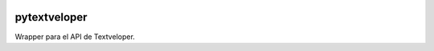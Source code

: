 .. image:: https://travis-ci.org/iferminm/pytextveloper.png?branch=master   :target: https://travis-ci.org/iferminm/pytextveloper

pytextveloper
=============

Wrapper para el API de Textveloper.
